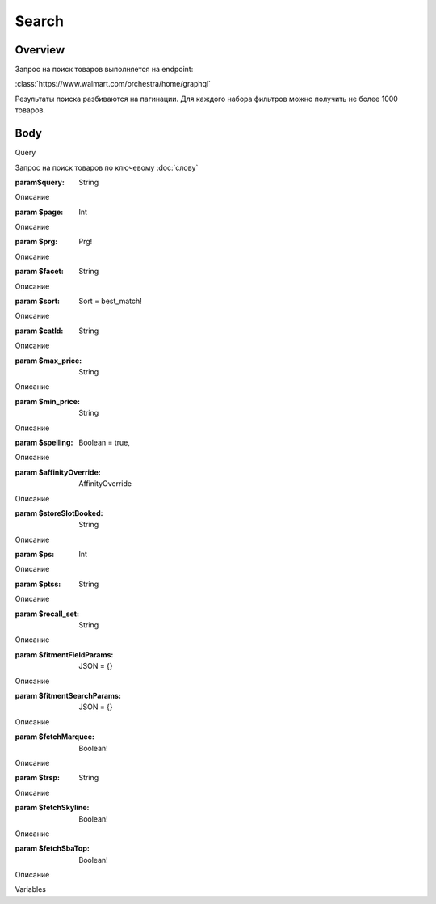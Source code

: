 Search
-----------
Overview
~~~~~~~~~~~

Запрос на поиск товаров выполняется на endpoint:

:class:`https://www.walmart.com/orchestra/home/graphql`

Результаты поиска разбиваются на пагинации. Для каждого набора фильтров можно получить не более 1000 товаров.


Body
~~~~~~~~~~~

Query

.. function:: query Search(...)

Запрос на поиск товаров по ключевому :doc:`слову`

:param$query: String

Описание

:param $page: Int

Описание

:param $prg: Prg!

Описание

:param $facet: String

Описание

:param $sort: Sort = best_match!

Описание

:param $catId: String

Описание

:param $max_price: String

Описание

:param $min_price: String

Описание

:param $spelling: Boolean = true,

Описание

:param $affinityOverride: AffinityOverride

Описание

:param $storeSlotBooked: String

Описание

:param $ps: Int

Описание

:param $ptss: String

Описание

:param $recall_set: String

Описание

:param $fitmentFieldParams: JSON = {}

Описание

:param $fitmentSearchParams: JSON = {}

Описание

:param $fetchMarquee: Boolean!

Описание

:param $trsp: String

Описание

:param $fetchSkyline: Boolean!

Описание

:param $fetchSbaTop: Boolean!

Описание

Variables

.. code:: json
    "variables": {
        "id": "",
        "dealsId": "",
        "query": "Weston",
        "page": 1,
        "prg": "desktop",
        "catId": "",
        "facet": "",
        "sort": "best_match",
        "rawFacet": "",
        "seoPath": "",
        "ps": 40,
        "ptss": "",
        "trsp": "",
        "beShelfId": "",
        "recall_set": "",
        "module_search": "",
        "min_price": "",
        "max_price": "",
        "storeSlotBooked": "",
        "additionalQueryParams": null,
        "fitmentFieldParams": null,
        "fitmentSearchParams": {
          "id": "",
          "dealsId": "",
          "query": "Weston",
          "page": 1,
          "prg": "desktop",
          "catId": "",
          "facet": "",
          "sort": "best_match",
          "rawFacet": "",
          "seoPath": "",
          "ps": 40,
          "ptss": "",
          "trsp": "",
          "beShelfId": "",
          "recall_set": "",
          "module_search": "",
          "min_price": "",
          "max_price": "",
          "storeSlotBooked": "",
          "additionalQueryParams": null,
          "cat_id": "",
          "_be_shelf_id": ""
        },
        "fetchMarquee": true,
        "fetchSkyline": true,
        "fetchSbaTop": true
      }
